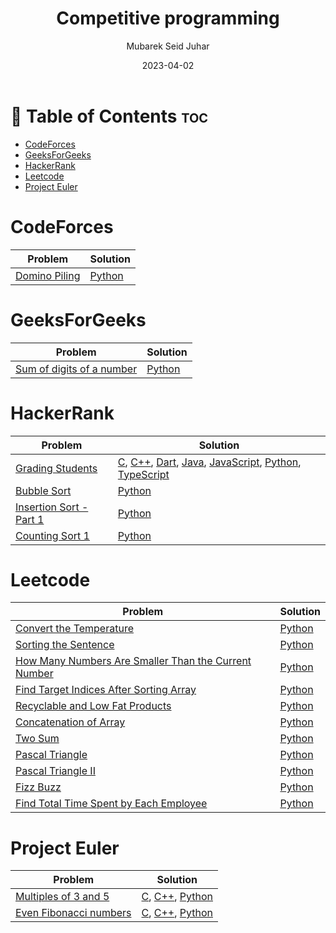 #+TITLE: Competitive programming
#+AUTHOR: Mubarek Seid Juhar
#+EMAIL: mubareksd@gmail.com
#+DATE: 2023-04-02
#+DESCRIPTION: Solution to various coding interview questions
#+KEYWORDS: competitive programming, coding interview, leetcode, hackerrank, codeforces, geeksforgeeks
#+LANGUAGE: en
#+STARTUP: inlineimages

* 📗 Table of Contents :toc:
- [[#codeforces][CodeForces]]
- [[#geeksforgeeks][GeeksForGeeks]]
- [[#hackerrank][HackerRank]]
- [[#leetcode][Leetcode]]
- [[#project-euler][Project Euler]]

* CodeForces

| Problem       | Solution |
|---------------+----------|
| [[https://codeforces.com/problemset/problem/50/A][Domino Piling]] | [[https://github.com/mubareksd/codeforces/blob/main/domino-piling/domino-piling.py][Python]]   |

* GeeksForGeeks

| Problem                   | Solution |
|---------------------------+----------|
| [[https://practice.geeksforgeeks.org/problems/sum-of-digits-of-a-number/0][Sum of digits of a number]] | [[https://github.com/mubareksd/geeksforgeeks/blob/main/selection-sort/selection-sort.py][Python]]   |

* HackerRank

| Problem                 | Solution                                           |
|-------------------------+----------------------------------------------------|
| [[https://www.hackerrank.com/challenges/grading/problem][Grading Students]]        | [[https://github.com/mubareksd/hackerrank/blob/main/grading-students/grading-students.c][C]], [[https://github.com/mubareksd/hackerrank/blob/main/grading-students/grading-students.cpp][C++]], [[https://github.com/mubareksd/hackerrank/blob/main/grading-students/grading-students.dart][Dart]], [[https://github.com/mubareksd/hackerrank/blob/main/grading-students/grading-students.java][Java]], [[https://github.com/mubareksd/hackerrank/blob/main/grading-students/grading-students.js][JavaScript]], [[https://github.com/mubareksd/hackerrank/blob/main/grading-students/grading-students.py][Python]], [[https://github.com/mubareksd/hackerrank/blob/main/grading-students/grading-students.ts][TypeScript]] |
| [[https://www.hackerrank.com/challenges/ctci-bubble-sort/problem][Bubble Sort]]             | [[https://github.com/mubareksd/hackerrank/blob/main/bubble-sort/bubble-sort.py][Python]]                                             |
| [[https://www.hackerrank.com/challenges/insertionsort1/problem][Insertion Sort - Part 1]] | [[https://github.com/mubareksd/hackerrank/blob/main/insertion-sort/insertion-sort.py][Python]]                                             |
| [[https://www.hackerrank.com/challenges/countingsort1/problem][Counting Sort 1]]         | [[https://github.com/mubareksd/hackerrank/blob/main/counting-sort/counting-sort.py][Python]]                                             |

* Leetcode

| Problem                                              | Solution |
|------------------------------------------------------+----------|
| [[https://leetcode.com/problems/convert-the-temperature/][Convert the Temperature]]                              | [[https://github.com/mubareksd/leetcode/blob/main/2469-convert-the-temperature/2469-convert-the-temperature.py][Python]]   |
| [[https://leetcode.com/problems/sorting-the-sentence/][Sorting the Sentence]]                                 | [[https://github.com/mubareksd/leetcode/blob/main/1859-sorting-the-sentence/1859-sorting-the-sentence.py][Python]]   |
| [[https://leetcode.com/problems/how-many-numbers-are-smaller-than-the-current-number/][How Many Numbers Are Smaller Than the Current Number]] | [[https://github.com/mubareksd/leetcode/blob/main/1365-how-many-numbers-are-smaller-than-the-current-number/1365-how-many-numbers-are-smaller-than-the-current-number.py][Python]]   |
| [[https://leetcode.com/problems/find-target-indices-after-sorting-array/][Find Target Indices After Sorting Array]]              | [[https://github.com/mubareksd/leetcode/blob/main/2089-find-target-indices-after-sorting-array/2089-find-target-indices-after-sorting-array.py][Python]]   |
| [[https://leetcode.com/problems/recyclable-and-low-fat-products/][Recyclable and Low Fat Products]]                      | [[https://github.com/mubareksd/leetcode/blob/main/1757-recyclable-and-low-fat-products/1757-recyclable-and-low-fat-products.sql][Python]]   |
| [[https://leetcode.com/problems/concatenation-of-array/][Concatenation of Array]]                               | [[https://github.com/mubareksd/leetcode/blob/main/1929-concatenation-of-array/1929-concatenation-of-array.py][Python]]   |
| [[https://leetcode.com/problems/two-sum/][Two Sum]]                                              | [[https://github.com/mubareksd/leetcode/blob/main/0001-two-sum/0001-two-sum.py][Python]]   |
| [[https://leetcode.com/problems/pascals-triangle/][Pascal Triangle]]                                      | [[https://github.com/mubareksd/leetcode/blob/main/0118-pascals-triangle/0118-pascals-triangle.py][Python]]   |
| [[https://leetcode.com/problems/pascals-triangle-ii/][Pascal Triangle II]]                                   | [[https://github.com/mubareksd/leetcode/blob/main/0119-pascals-triangle-ii/0119-pascals-triangle-ii.py][Python]]   |
| [[https://leetcode.com/problems/fizz-buzz/][Fizz Buzz]]                                            | [[https://github.com/mubareksd/leetcode/blob/main/0412-fizz-buzz/0412-fizz-buzz.py][Python]]   |
| [[https://leetcode.com/problems/find-total-time-spent-by-each-employee/][Find Total Time Spent by Each Employee]]               | [[https://github.com/mubareksd/leetcode/blob/main/1741-find-total-time-spent-by-each-employee/1741-find-total-time-spent-by-each-employee.sql][Python]]   |

* Project Euler

| Problem                | Solution |
|------------------------+----------|
| [[https://projecteuler.net/problem=1][Multiples of 3 and 5]]   | [[https://github.com/mubareksd/projecteuler/blob/main/multiples-of-3-and-5/multiples-of-3-and-5.c][C]], [[https://github.com/mubareksd/projecteuler/blob/main/multiples-of-3-and-5/multiples-of-3-and-5.cpp][C++]], [[https://github.com/mubareksd/projecteuler/blob/main/multiples-of-3-and-5/multiples-of-3-and-5.py][Python]] |
| [[https://projecteuler.net/problem=2][Even Fibonacci numbers]] | [[https://github.com/mubareksd/projecteuler/blob/main/even-fibonacci-numbers/even-fibonacci-numbers.c][C]], [[https://github.com/mubareksd/projecteuler/blob/main/even-fibonacci-numbers/even-fibonacci-numbers.cpp][C++]], [[https://github.com/mubareksd/projecteuler/blob/main/even-fibonacci-numbers/even-fibonacci-numbers.py][Python]] |
